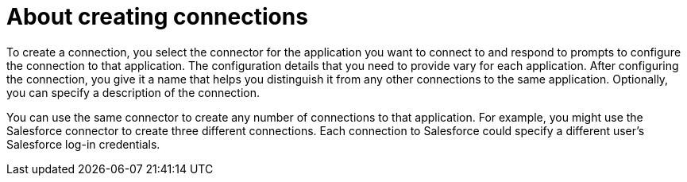 [id='about-creating-connections']
= About creating connections

To create a connection, you 
select the connector for the application you want to connect to 
and respond to prompts to configure the connection to that application. 
The configuration details that you need to provide vary for each application. 
After configuring the connection, you give it a name that helps you 
distinguish it from any other connections to the same application. 
Optionally, you can specify a description of the connection.

You can use the same connector to create any number of connections to that
application. For example, you might use the Salesforce connector to create
three different connections. Each connection to Salesforce could specify a 
different user's Salesforce log-in credentials. 
